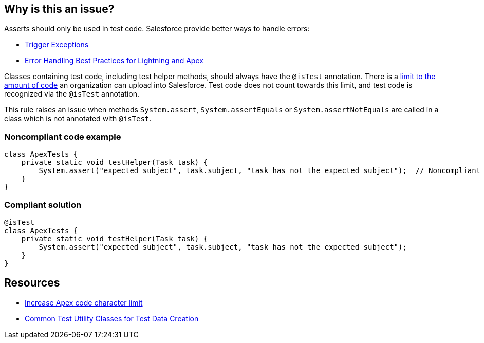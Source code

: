 == Why is this an issue?

Asserts should only be used in test code. Salesforce provide better ways to handle errors:

* https://developer.salesforce.com/docs/atlas.en-us.apexcode.meta/apexcode/apex_triggers_exceptions.htm[Trigger Exceptions]
* https://developer.salesforce.com/blogs/2017/09/error-handling-best-practices-lightning-apex.html[Error Handling Best Practices for Lightning and Apex]

Classes containing test code, including test helper methods, should always have the ``++@isTest++`` annotation. There is a https://help.salesforce.com/articleView?id=000314162&language=en_US&type=1&mode=1[limit to the amount of code] an organization can upload into Salesforce. Test code does not count towards this limit, and test code is recognized via the ``++@isTest++`` annotation.


This rule raises an issue when methods ``++System.assert++``, ``++System.assertEquals++`` or ``++System.assertNotEquals++`` are called in a class which is not annotated with ``++@isTest++``.


=== Noncompliant code example

[source,apex]
----
class ApexTests {
    private static void testHelper(Task task) {
        System.assert("expected subject", task.subject, "task has not the expected subject");  // Noncompliant
    }
}
----


=== Compliant solution

[source,apex]
----
@isTest
class ApexTests {
    private static void testHelper(Task task) {
        System.assert("expected subject", task.subject, "task has not the expected subject");
    }
}
----


== Resources

* https://help.salesforce.com/articleView?id=000314162&language=en_US&type=1&mode=1[Increase Apex code character limit]
* https://developer.salesforce.com/docs/atlas.en-us.apexcode.meta/apexcode/apex_testing_utility_classes.htm[Common Test Utility Classes for Test Data Creation]


ifdef::env-github,rspecator-view[]

'''
== Implementation Specification
(visible only on this page)

=== Message

Either annotate the class with "@isTest" or remove this assert statement.


=== Highlighting

``++System.assert++``, ``++System.assertEquals++`` and ``++System.assertNotEquals++`` statements


endif::env-github,rspecator-view[]
